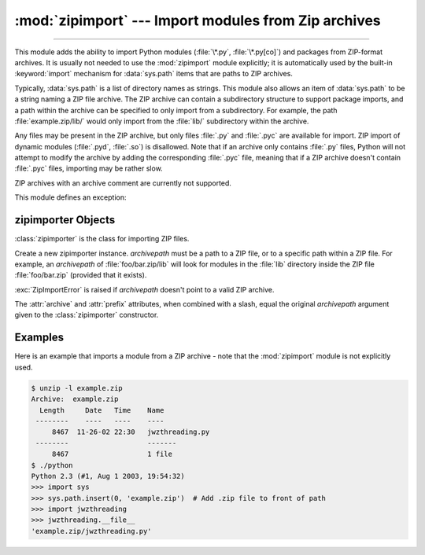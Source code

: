 :mod:`zipimport` --- Import modules from Zip archives
=====================================================

.. module:: zipimport
   :synopsis: support for importing Python modules from ZIP archives.

.. moduleauthor:: Just van Rossum <just@letterror.com>

--------------

This module adds the ability to import Python modules (:file:`\*.py`,
:file:`\*.py[co]`) and packages from ZIP-format archives. It is usually not
needed to use the :mod:`zipimport` module explicitly; it is automatically used
by the built-in :keyword:`import` mechanism for :data:`sys.path` items that are paths
to ZIP archives.

Typically, :data:`sys.path` is a list of directory names as strings.  This module
also allows an item of :data:`sys.path` to be a string naming a ZIP file archive.
The ZIP archive can contain a subdirectory structure to support package imports,
and a path within the archive can be specified to only import from a
subdirectory.  For example, the path :file:`example.zip/lib/` would only
import from the :file:`lib/` subdirectory within the archive.

Any files may be present in the ZIP archive, but only files :file:`.py` and
:file:`.pyc` are available for import.  ZIP import of dynamic modules
(:file:`.pyd`, :file:`.so`) is disallowed. Note that if an archive only contains
:file:`.py` files, Python will not attempt to modify the archive by adding the
corresponding :file:`.pyc` file, meaning that if a ZIP archive
doesn't contain :file:`.pyc` files, importing may be rather slow.

ZIP archives with an archive comment are currently not supported.

.. seealso::

   `PKZIP Application Note <https://pkware.cachefly.net/webdocs/casestudies/APPNOTE.TXT>`_
      Documentation on the ZIP file format by Phil Katz, the creator of the format and
      algorithms used.

   :pep:`273` - Import Modules from Zip Archives
      Written by James C. Ahlstrom, who also provided an implementation. Python 2.3
      follows the specification in PEP 273, but uses an implementation written by Just
      van Rossum that uses the import hooks described in PEP 302.

   :pep:`302` - New Import Hooks
      The PEP to add the import hooks that help this module work.


This module defines an exception:

.. exception:: ZipImportError

   Exception raised by zipimporter objects. It's a subclass of :exc:`ImportError`,
   so it can be caught as :exc:`ImportError`, too.


.. _zipimporter-objects:

zipimporter Objects
-------------------

:class:`zipimporter` is the class for importing ZIP files.

.. class:: zipimporter(archivepath)

   Create a new zipimporter instance. *archivepath* must be a path to a ZIP
   file, or to a specific path within a ZIP file.  For example, an *archivepath*
   of :file:`foo/bar.zip/lib` will look for modules in the :file:`lib` directory
   inside the ZIP file :file:`foo/bar.zip` (provided that it exists).

   :exc:`ZipImportError` is raised if *archivepath* doesn't point to a valid ZIP
   archive.

   .. method:: find_module(fullname[, path])

      Search for a module specified by *fullname*. *fullname* must be the fully
      qualified (dotted) module name. It returns the zipimporter instance itself
      if the module was found, or :const:`None` if it wasn't. The optional
      *path* argument is ignored---it's there for compatibility with the
      importer protocol.


   .. method:: get_code(fullname)

      Return the code object for the specified module. Raise
      :exc:`ZipImportError` if the module couldn't be found.


   .. method:: get_data(pathname)

      Return the data associated with *pathname*. Raise :exc:`OSError` if the
      file wasn't found.

      .. versionchanged:: 3.3
         :exc:`IOError` used to be raised instead of :exc:`OSError`.


   .. method:: get_filename(fullname)

      Return the value ``__file__`` would be set to if the specified module
      was imported. Raise :exc:`ZipImportError` if the module couldn't be
      found.

      .. versionadded:: 3.1


   .. method:: get_source(fullname)

      Return the source code for the specified module. Raise
      :exc:`ZipImportError` if the module couldn't be found, return
      :const:`None` if the archive does contain the module, but has no source
      for it.


   .. method:: is_package(fullname)

      Return ``True`` if the module specified by *fullname* is a package. Raise
      :exc:`ZipImportError` if the module couldn't be found.


   .. method:: load_module(fullname)

      Load the module specified by *fullname*. *fullname* must be the fully
      qualified (dotted) module name. It returns the imported module, or raises
      :exc:`ZipImportError` if it wasn't found.


   .. attribute:: archive

      The file name of the importer's associated ZIP file, without a possible
      subpath.


   .. attribute:: prefix

      The subpath within the ZIP file where modules are searched.  This is the
      empty string for zipimporter objects which point to the root of the ZIP
      file.

   The :attr:`archive` and :attr:`prefix` attributes, when combined with a
   slash, equal the original *archivepath* argument given to the
   :class:`zipimporter` constructor.


.. _zipimport-examples:

Examples
--------

Here is an example that imports a module from a ZIP archive - note that the
:mod:`zipimport` module is not explicitly used.

.. code-block:: shell-session

   $ unzip -l example.zip
   Archive:  example.zip
     Length     Date   Time    Name
    --------    ----   ----    ----
        8467  11-26-02 22:30   jwzthreading.py
    --------                   -------
        8467                   1 file
   $ ./python
   Python 2.3 (#1, Aug 1 2003, 19:54:32)
   >>> import sys
   >>> sys.path.insert(0, 'example.zip')  # Add .zip file to front of path
   >>> import jwzthreading
   >>> jwzthreading.__file__
   'example.zip/jwzthreading.py'
